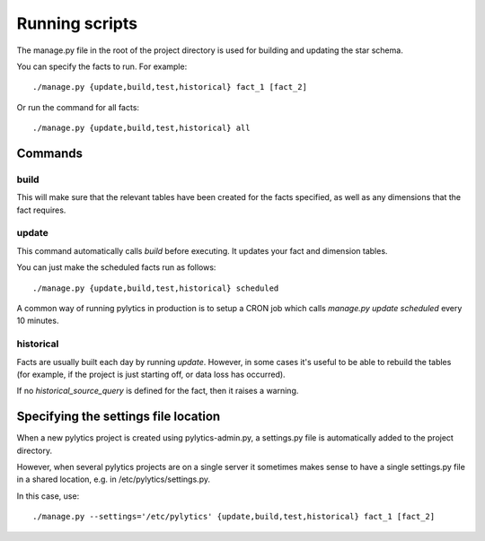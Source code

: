 Running scripts
===============

The manage.py file in the root of the project directory is used for building and updating the star schema.

You can specify the facts to run. For example::

    ./manage.py {update,build,test,historical} fact_1 [fact_2]

Or run the command for all facts::

    ./manage.py {update,build,test,historical} all


Commands
********

build
~~~~~

This will make sure that the relevant tables have been created for the facts specified, as well as any dimensions that the fact requires.


update
~~~~~

This command automatically calls `build` before executing. It updates your fact and dimension tables.

You can just make the scheduled facts run as follows::

    ./manage.py {update,build,test,historical} scheduled

A common way of running pylytics in production is to setup a CRON job which calls `manage.py update scheduled` every 10 minutes.


historical
~~~~~~~~~~

Facts are usually built each day by running *update*. However, in some cases it's useful to be able to rebuild the tables (for example, if the project is just starting off, or data loss has occurred).

If no `historical_source_query` is defined for the fact, then it raises a warning.


Specifying the settings file location
*************************************

When a new pylytics project is created using pylytics-admin.py, a settings.py file is automatically added to the project directory.

However, when several pylytics projects are on a single server it sometimes makes sense to have a single settings.py file in a shared location, e.g. in /etc/pylytics/settings.py.

In this case, use::

    ./manage.py --settings='/etc/pylytics' {update,build,test,historical} fact_1 [fact_2]
